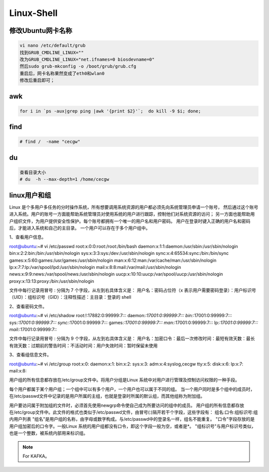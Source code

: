 Linux-Shell
~~~~~~~~~~~

修改Ubuntu网卡名称
------------------

.. code-block:: console

 vi nano /etc/default/grub
 找到GRUB_CMDLINE_LINUX=""
 改为GRUB_CMDLINE_LINUX="net.ifnames=0 biosdevname=0"
 然后sudo grub-mkconfig -o /boot/grub/grub.cfg
 重启后，网卡名称果然变成了eth0和wlan0
 修改后重启即可；

.. end


awk
---

.. code-block:: console

 for i in `ps -aux|grep ping |awk '{print $2}'`;  do kill -9 $i; done; 

.. end

.. figure:: image/linux-shell/awk.png
   :width: 80%
   :align: center
   :alt: awk


find
----

.. code-block:: console

 # find /  -name "cecgw"

.. end

du
--

.. code-block:: console

 查看目录大小
 # du  -h --max-depth=1 /home/cecgw

.. end


linux用户和组
-------------
Linux 是个多用户多任务的分时操作系统，所有想要调用系统资源的用户都必须先向系统管理员申请一个账号，
然后通过这个账号进入系统。用户的账号一方面能帮助系统管理员对使用系统的用户进行跟踪，控制他们对系统资源的访问；
另一方面也能帮助用户组织文件，为用户提供安全性保护。每个账号都拥有一个唯一的用户名和用户密码。
用户在登录时键入正确的用户名和密码后，才能进入系统和自己的主目录。
一个用户可以存在于多个用户组中。



1、查看用户信息。

.. code-block:: console

root@ubuntu:~# vi /etc/passwd
root:x:0:0:root:/root:/bin/bash
daemon:x:1:1:daemon:/usr/sbin:/usr/sbin/nologin
bin:x:2:2:bin:/bin:/usr/sbin/nologin
sys:x:3:3:sys:/dev:/usr/sbin/nologin
sync:x:4:65534:sync:/bin:/bin/sync
games:x:5:60:games:/usr/games:/usr/sbin/nologin
man:x:6:12:man:/var/cache/man:/usr/sbin/nologin
lp:x:7:7:lp:/var/spool/lpd:/usr/sbin/nologin
mail:x:8:8:mail:/var/mail:/usr/sbin/nologin
news:x:9:9:news:/var/spool/news:/usr/sbin/nologin
uucp:x:10:10:uucp:/var/spool/uucp:/usr/sbin/nologin
proxy:x:13:13:proxy:/bin:/usr/sbin/nologin

文件中每行记录用冒号 : 分隔为 7 个字段，从左到右具体含义是：
用户名：密码占位符（x 表示用户需要密码登录）：用户标识号（UID）：组标识号（GID）：注释性描述：主目录：登录的 shell

.. end

2、查看密码文件。

.. code-block:: console

root@ubuntu:~# vi /etc/shadow
root:!:17882:0:99999:7:::
daemon:*:17001:0:99999:7:::
bin:*:17001:0:99999:7:::
sys:*:17001:0:99999:7:::
sync:*:17001:0:99999:7:::
games:*:17001:0:99999:7:::
man:*:17001:0:99999:7:::
lp:*:17001:0:99999:7:::
mail:*:17001:0:99999:7:::

文件中每行记录用冒号 : 分隔为 9 个字段，从左到右具体含义是：
用户名：加密口令：最后一次修改时间：最短有效天数：最长有效天数：过期前的警告时间：不活动时间：用户失效时间：暂时保留未使用

.. end

3、查看组信息文件。

.. code-block:: console

root@ubuntu:~# vi /etc/group
root:x:0:
daemon:x:1:
bin:x:2:
sys:x:3:
adm:x:4:syslog,cecgw
tty:x:5:
disk:x:6:
lp:x:7:
mail:x:8:

用户组的所有信息都存放在/etc/group文件中。将用户分组是Linux 系统中对用户进行管理及控制访问权限的一种手段。

每个用户都属于某个用户组；一个组中可以有多个用户，一个用户也可以属于不同的组。
当一个用户同时是多个组中的成员时，在/etc/passwd文件中记录的是用户所属的主组，也就是登录时所属的默认组，而其他组称为附加组。

用户要访问属于附加组的文件时，必须首先使用newgrp命令使自己成为所要访问的组中的成员。
用户组的所有信息都存放在/etc/group文件中。此文件的格式也类似于/etc/passwd文件，由冒号(:)隔开若干个字段，这些字段有：
组名:口令:组标识号:组内用户列表
"组名"是用户组的名称，由字母或数字构成。与/etc/passwd中的登录名一样，组名不能重复。
"口令"字段存放的是用户组加密后的口令字。一般Linux 系统的用户组都没有口令，即这个字段一般为空，或者是*。
"组标识号"与用户标识号类似，也是一个整数，被系统内部用来标识组。

.. end


.. figure:: image/linux-shell/awk.png
   :width: 80%
   :align: center
   :alt: awk

.. Note::
   
   For KAFKA。
